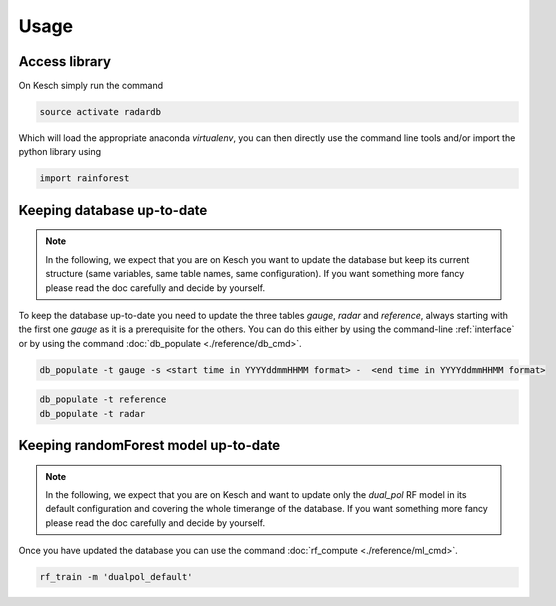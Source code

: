 .. _Usage:

Usage
=======================================

Access library
--------------------------------------
On Kesch simply run the command

.. code-block:: console

    source activate radardb
    

Which will load the appropriate anaconda *virtualenv*, you can then directly use the command line tools and/or import the python library using


.. code-block:: python

    import rainforest
    
   
Keeping database up-to-date
--------------------------------------

.. note:: 
    In the following, we expect that you are on Kesch you want to update the database but keep its current structure (same variables, same table names, same configuration). If you want something more fancy please read the doc carefully and decide by yourself.
    
To keep the database up-to-date you need to update the three tables *gauge*, *radar* and *reference*, always starting with the first one *gauge* as it is a prerequisite for the others. You can do this either by using the command-line  :ref:`interface` or by using the command :doc:`db_populate <./reference/db_cmd>`. 


.. code-block:: console

    db_populate -t gauge -s <start time in YYYYddmmHHMM format> -  <end time in YYYYddmmHHMM format> 
   
 
.. code-block:: console

    db_populate -t reference
    db_populate -t radar
 
Keeping randomForest model up-to-date
--------------------------------------

.. note:: 
    In the following, we expect that you are on Kesch and want to update only the *dual_pol* RF model in its default configuration and covering the whole timerange of the database. If you want something more fancy please read the doc carefully and decide by yourself.
    
Once you have updated the database you can use the command :doc:`rf_compute <./reference/ml_cmd>`.

.. code-block:: console

    rf_train -m 'dualpol_default'
    
